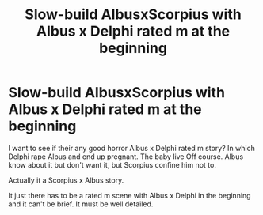 #+TITLE: Slow-build AlbusxScorpius with Albus x Delphi rated m at the beginning

* Slow-build AlbusxScorpius with Albus x Delphi rated m at the beginning
:PROPERTIES:
:Author: Jasonl7976
:Score: 0
:DateUnix: 1560884035.0
:DateShort: 2019-Jun-18
:END:
I want to see if their any good horror Albus x Delphi rated m story? In which Delphi rape Albus and end up pregnant. The baby live Off course. Albus know about it but don't want it, but Scorpius confine him not to.

Actually it a Scorpius x Albus story.

It just there has to be a rated m scene with Albus x Delphi in the beginning and it can't be brief. It must be well detailed.

